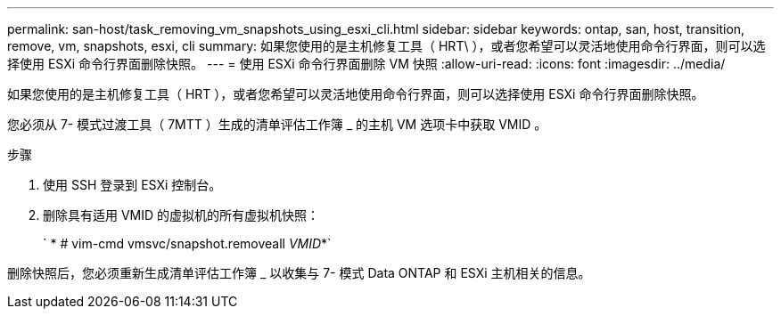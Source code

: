 ---
permalink: san-host/task_removing_vm_snapshots_using_esxi_cli.html 
sidebar: sidebar 
keywords: ontap, san, host, transition, remove, vm, snapshots, esxi, cli 
summary: 如果您使用的是主机修复工具（ HRT\ ），或者您希望可以灵活地使用命令行界面，则可以选择使用 ESXi 命令行界面删除快照。 
---
= 使用 ESXi 命令行界面删除 VM 快照
:allow-uri-read: 
:icons: font
:imagesdir: ../media/


[role="lead"]
如果您使用的是主机修复工具（ HRT ），或者您希望可以灵活地使用命令行界面，则可以选择使用 ESXi 命令行界面删除快照。

您必须从 7- 模式过渡工具（ 7MTT ）生成的清单评估工作簿 _ 的主机 VM 选项卡中获取 VMID 。

.步骤
. 使用 SSH 登录到 ESXi 控制台。
. 删除具有适用 VMID 的虚拟机的所有虚拟机快照：
+
` * # vim-cmd vmsvc/snapshot.removeall _VMID_*`



删除快照后，您必须重新生成清单评估工作簿 _ 以收集与 7- 模式 Data ONTAP 和 ESXi 主机相关的信息。
